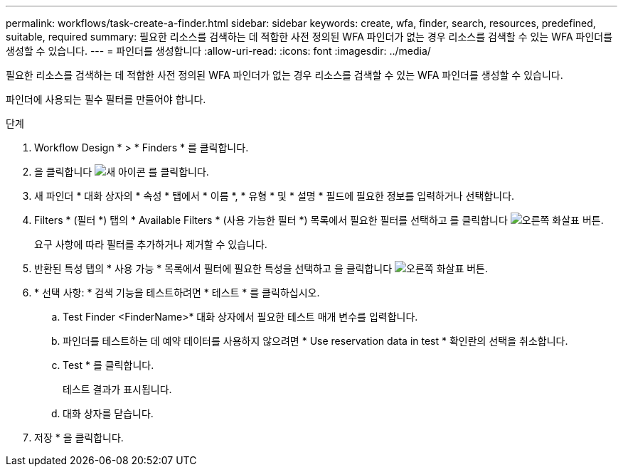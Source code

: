---
permalink: workflows/task-create-a-finder.html 
sidebar: sidebar 
keywords: create, wfa, finder, search, resources, predefined, suitable, required 
summary: 필요한 리소스를 검색하는 데 적합한 사전 정의된 WFA 파인더가 없는 경우 리소스를 검색할 수 있는 WFA 파인더를 생성할 수 있습니다. 
---
= 파인더를 생성합니다
:allow-uri-read: 
:icons: font
:imagesdir: ../media/


[role="lead"]
필요한 리소스를 검색하는 데 적합한 사전 정의된 WFA 파인더가 없는 경우 리소스를 검색할 수 있는 WFA 파인더를 생성할 수 있습니다.

파인더에 사용되는 필수 필터를 만들어야 합니다.

.단계
. Workflow Design * > * Finders * 를 클릭합니다.
. 을 클릭합니다 image:../media/new_wfa_icon.gif["새 아이콘"] 를 클릭합니다.
. 새 파인더 * 대화 상자의 * 속성 * 탭에서 * 이름 *, * 유형 * 및 * 설명 * 필드에 필요한 정보를 입력하거나 선택합니다.
. Filters * (필터 *) 탭의 * Available Filters * (사용 가능한 필터 *) 목록에서 필요한 필터를 선택하고 를 클릭합니다 image:../media/right_arrow_button.gif["오른쪽 화살표 버튼"].
+
요구 사항에 따라 필터를 추가하거나 제거할 수 있습니다.

. 반환된 특성 탭의 * 사용 가능 * 목록에서 필터에 필요한 특성을 선택하고 을 클릭합니다 image:../media/right_arrow_button.gif["오른쪽 화살표 버튼"].
. * 선택 사항: * 검색 기능을 테스트하려면 * 테스트 * 를 클릭하십시오.
+
.. Test Finder <FinderName>* 대화 상자에서 필요한 테스트 매개 변수를 입력합니다.
.. 파인더를 테스트하는 데 예약 데이터를 사용하지 않으려면 * Use reservation data in test * 확인란의 선택을 취소합니다.
.. Test * 를 클릭합니다.
+
테스트 결과가 표시됩니다.

.. 대화 상자를 닫습니다.


. 저장 * 을 클릭합니다.

